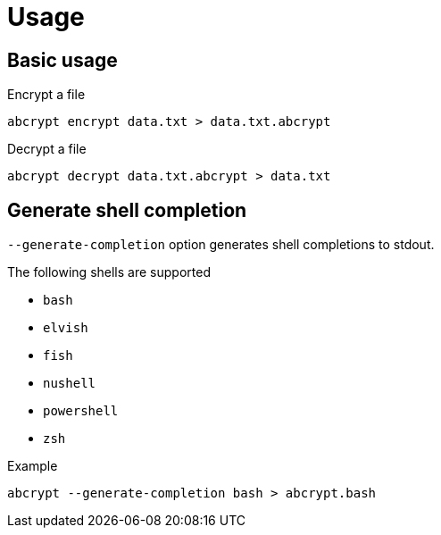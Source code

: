 // SPDX-FileCopyrightText: 2023 Shun Sakai
//
// SPDX-License-Identifier: CC-BY-4.0

= Usage

== Basic usage

.Encrypt a file
[source,shell]
----
abcrypt encrypt data.txt > data.txt.abcrypt
----

.Decrypt a file
[source,shell]
----
abcrypt decrypt data.txt.abcrypt > data.txt
----

== Generate shell completion

`--generate-completion` option generates shell completions to stdout.

.The following shells are supported
* `bash`
* `elvish`
* `fish`
* `nushell`
* `powershell`
* `zsh`

.Example
[source,shell]
----
abcrypt --generate-completion bash > abcrypt.bash
----

